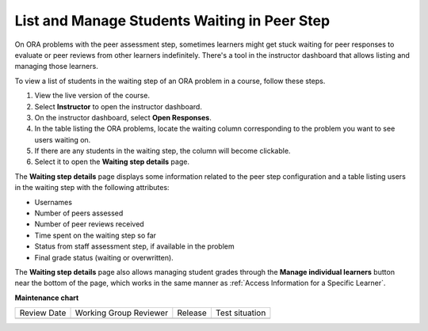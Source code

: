 .. _List and manage students waiting in peer step:

List and Manage Students Waiting in Peer Step
#############################################

.. tags:: educator, how-to

On ORA problems with the peer assessment step, sometimes learners might get stuck
waiting for peer responses to evaluate or peer reviews from other learners indefinitely.
There's a tool in the instructor dashboard that allows listing and managing those
learners.

To view a list of students in the waiting step of an ORA problem in a course, follow
these steps.

#. View the live version of the course.
#. Select **Instructor** to open the instructor dashboard.
#. On the instructor dashboard, select **Open Responses**.
#. In the table listing the ORA problems, locate the waiting column corresponding to
   the problem you want to see users waiting on.
#. If there are any students in the waiting step, the column will become clickable.
#. Select it to open the **Waiting step details** page.

The **Waiting step details** page displays some information related to the peer step
configuration and a table listing users in the waiting step with the
following attributes:

* Usernames
* Number of peers assessed
* Number of peer reviews received
* Time spent on the waiting step so far
* Status from staff assessment step, if available in the problem
* Final grade status (waiting or overwritten).

The **Waiting step details** page also allows managing student grades through the
**Manage individual learners** button near the bottom of the page, which works in
the same manner as :ref:`Access Information for a Specific Learner`.


.. seealso::
 

 :ref:`Open Response Assessments` (concept)

 :ref:`Accessing ORA Assignment Information` (reference)

 :ref:`View Metrics for All ORA Assignments` (how-to)

 :ref:`PA View Metrics for Individual Steps` (how-to)

 :ref:`Generate ORA Report` (how-to)

 :ref:`Generate a Report for ORA File Submissions and Attachments` (how-to)

 :ref:`PA Create an ORA Assignment` (how to)

 :ref:`Managing ORA Assignments` (how to)

 :ref:`ORA Staff Grading` (reference)



**Maintenance chart**

+--------------+-------------------------------+----------------+--------------------------------+
| Review Date  | Working Group Reviewer        |   Release      |Test situation                  |
+--------------+-------------------------------+----------------+--------------------------------+
|              |                               |                |                                |
+--------------+-------------------------------+----------------+--------------------------------+
